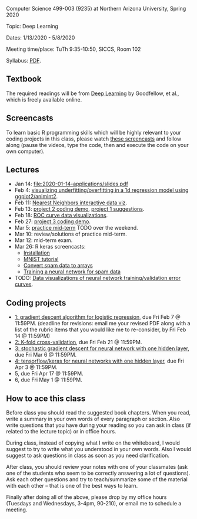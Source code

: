 Computer Science 499-003 (9235) at Northern Arizona University, Spring 2020

Topic: Deep Learning

Dates: 1/13/2020 - 5/8/2020 

Meeting time/place: TuTh 9:35-10:50, SICCS, Room 102

Syllabus: [[file:CS499-Spring2020-Deep-Learning-Syllabus.pdf][PDF]].

** Textbook

The required readings will be from [[https://www.deeplearningbook.org/][Deep Learning]] by Goodfellow, et
al., which is freely available online.

** Screencasts

To learn basic R programming skills which will be highly relevant to your coding projects in this class, please watch [[https://www.youtube.com/playlist?list=PLwc48KSH3D1M78ilQi35KPe2GHa7B_Rme][these screencasts]] and follow along (pause the videos, type the code, then and execute the code on your own computer).

** Lectures

- Jan 14: [[file:2020-01-14-applications/slides.pdf]]
- Feb 4: [[file:2020-02-03-capacity/README.org][visualizing underfitting/overfitting in a 1d regression model
  using ggplot2/animint2]].
- Feb 11: [[http://members.cbio.mines-paristech.fr/~thocking/animint2-manual/Ch10-nearest-neighbors.html][Nearest Neighbors interactive data viz]].
- Feb 13: [[file:projects/2.R][project 2 coding demo]], [[file:projects/1.R][project 1 suggestions]].
- Feb 18: [[file:2020-02-18-why-roc/README.org][ROC curve data visualizations]].
- Feb 27: [[file:projects/3.R][project 3 coding demo]].
- Mar 5: [[file:spring_2020_practice_mid_term_exam.pdf][practice mid-term]] TODO over the weekend.
- Mar 10: review/solutions of practice mid-term.
- Mar 12: mid-term exam.
- Mar 26: R keras screencasts:
  - [[https://www.youtube.com/watch?v=97hEAcMndgs&list=PLwc48KSH3D1PYdSd_27USy-WFAHJIfQTK&index=2&t=0s][Installation]]
  - [[https://www.youtube.com/watch?v=s9ZS1JAdmuc&list=PLwc48KSH3D1PYdSd_27USy-WFAHJIfQTK&index=3&t=3s][MNIST tutorial]]
  - [[https://www.youtube.com/watch?v=yZh2VNmdVaU&list=PLwc48KSH3D1PYdSd_27USy-WFAHJIfQTK&index=3][Convert spam data to arrays]]
  - [[https://www.youtube.com/watch?v=57POnU9kvig&list=PLwc48KSH3D1PYdSd_27USy-WFAHJIfQTK&index=4][Training a neural network for spam data]]
- TODO: [[file:2019-04-04-neural-network-classification/README.org][Data visualizations of neural network training/validation error curves]].

** Coding projects

- [[file:projects/1.org][1: gradient descent algorithm for logistic regression]], due Fri Feb 7
  @ 11:59PM. (deadline for revisions: email me your revised PDF along
  with a list of the rubric items that you would like me to
  re-consider, by Fri Feb 14 @ 11:59PM)
- [[file:projects/2.org][2: K-fold cross-validation]], due Fri Feb 21 @ 11:59PM.
- [[file:projects/3.org][3: stochastic gradient descent for neural network with one hidden layer]], due Fri Mar 6 @ 11:59PM.
- [[file:projects/4.org][4: tensorflow/keras for neural networks with one hidden layer]], due Fri Apr 3 @ 11:59PM.
- 5, due Fri Apr 17 @ 11:59PM.
- 6, due Fri May 1 @ 11:59PM.

** How to ace this class

Before class you should read the suggested book chapters. When you
read, write a summary in your own words of every paragraph or
section. Also write questions that you have during your reading so you
can ask in class (if related to the lecture topic) or in office hours.

During class, instead of copying what I write on the whiteboard, I
would suggest to try to write what you understood in your own
words. Also I would suggest to ask questions in class as soon as you
need clarification.

After class, you should review your notes with one of your classmates
(ask one of the students who seem to be correctly answering a lot of
questions). Ask each other questions and try to teach/summarize some
of the material with each other -- that is one of the best ways to
learn.

Finally after doing all of the above, please drop by my office hours (Tuesdays and Wednesdays, 3-4pm, 90-210),
or email me to schedule a meeting.

